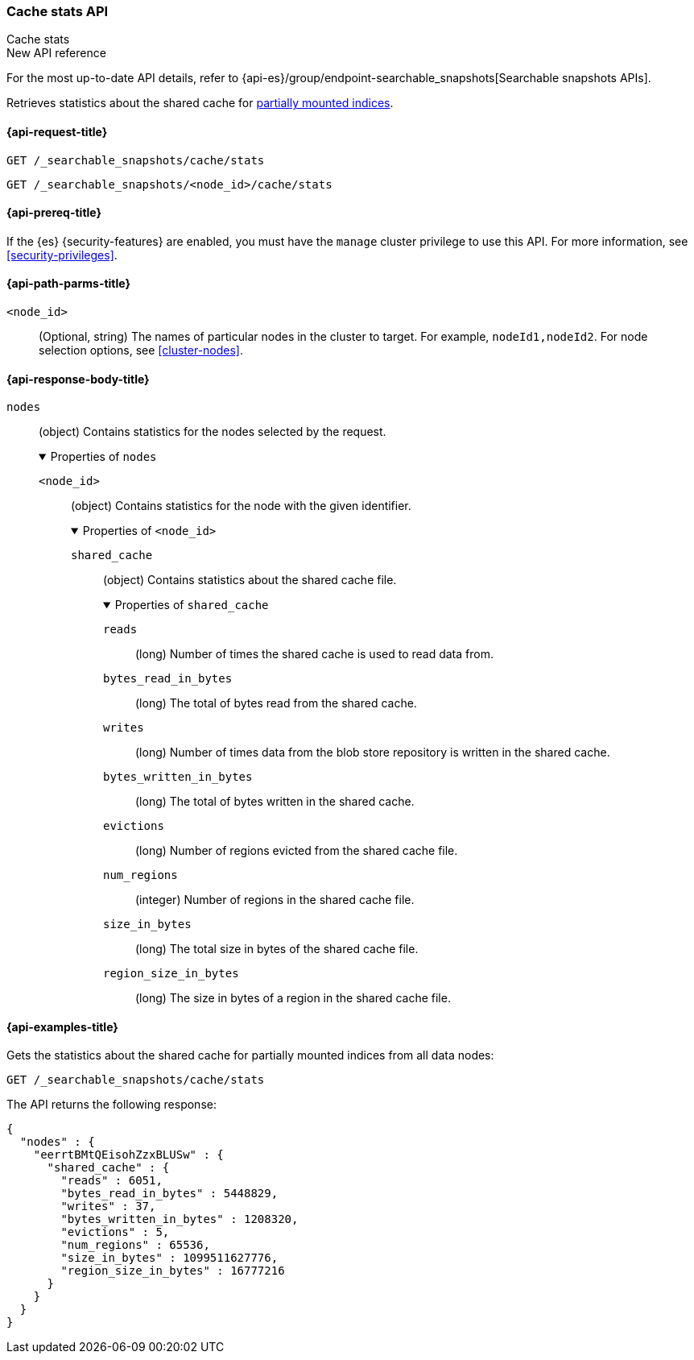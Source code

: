 [role="xpack"]
[[searchable-snapshots-api-cache-stats]]
=== Cache stats API
++++
<titleabbrev>Cache stats</titleabbrev>
++++

.New API reference
[sidebar]
--
For the most up-to-date API details, refer to {api-es}/group/endpoint-searchable_snapshots[Searchable snapshots APIs].
--

Retrieves statistics about the shared cache for <<partially-mounted,partially
mounted indices>>.

[[searchable-snapshots-api-cache-stats-request]]
==== {api-request-title}

`GET /_searchable_snapshots/cache/stats` +

`GET /_searchable_snapshots/<node_id>/cache/stats`

[[searchable-snapshots-api-cache-stats-prereqs]]
==== {api-prereq-title}

If the {es} {security-features} are enabled, you must have the
`manage` cluster privilege to use this API.
For more information, see <<security-privileges>>.

[[searchable-snapshots-api-cache-stats-path-params]]
==== {api-path-parms-title}

`<node_id>`::
    (Optional, string) The names of particular nodes in the cluster to target.
    For example, `nodeId1,nodeId2`. For node selection options, see
    <<cluster-nodes>>.

//[[searchable-snapshots-api-cache-stats-query-params]]
//==== {api-query-parms-title}

[role="child_attributes"]
[[searchable-snapshots-api-cache-stats-response-body]]
==== {api-response-body-title}

`nodes`::
(object)
Contains statistics for the nodes selected by the request.
+
.Properties of `nodes`
[%collapsible%open]
====
`<node_id>`::
(object)
Contains statistics for the node with the given identifier.
+
.Properties of `<node_id>`
[%collapsible%open]
=====
`shared_cache`::
(object)
Contains statistics about the shared cache file.
+
.Properties of `shared_cache`
[%collapsible%open]
======
`reads`::
(long) Number of times the shared cache is used to read data from.

`bytes_read_in_bytes`::
(long) The total of bytes read from the shared cache.

`writes`::
(long) Number of times data from the blob store repository is written in the shared cache.

`bytes_written_in_bytes`::
(long) The total of bytes written in the shared cache.

`evictions`::
(long) Number of regions evicted from the shared cache file.

`num_regions`::
(integer) Number of regions in the shared cache file.

`size_in_bytes`::
(long) The total size in bytes of the shared cache file.

`region_size_in_bytes`::
(long) The size in bytes of a region in the shared cache file.
======
=====
====


[[searchable-snapshots-api-cache-stats-example]]
==== {api-examples-title}

Gets the statistics about the shared cache for partially mounted indices from
all data nodes:

[source,console]
--------------------------------------------------
GET /_searchable_snapshots/cache/stats
--------------------------------------------------
// TEST[setup:node]

The API returns the following response:

[source,console-result]
----
{
  "nodes" : {
    "eerrtBMtQEisohZzxBLUSw" : {
      "shared_cache" : {
        "reads" : 6051,
        "bytes_read_in_bytes" : 5448829,
        "writes" : 37,
        "bytes_written_in_bytes" : 1208320,
        "evictions" : 5,
        "num_regions" : 65536,
        "size_in_bytes" : 1099511627776,
        "region_size_in_bytes" : 16777216
      }
    }
  }
}
----
// TESTRESPONSE[s/"reads" : 6051/"reads" : 0/]
// TESTRESPONSE[s/"bytes_read_in_bytes" : 5448829/"bytes_read_in_bytes" : 0/]
// TESTRESPONSE[s/"writes" : 37/"writes" : 0/]
// TESTRESPONSE[s/"bytes_written_in_bytes" : 1208320/"bytes_written_in_bytes" : 0/]
// TESTRESPONSE[s/"evictions" : 5/"evictions" : 0/]
// TESTRESPONSE[s/"num_regions" : 65536/"num_regions" : 0/]
// TESTRESPONSE[s/"size_in_bytes" : 1099511627776/"size_in_bytes" : 0/]
// TESTRESPONSE[s/"eerrtBMtQEisohZzxBLUSw"/\$node_name/]
